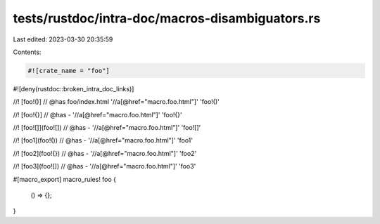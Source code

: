 tests/rustdoc/intra-doc/macros-disambiguators.rs
================================================

Last edited: 2023-03-30 20:35:59

Contents:

.. code-block:: rs

    #![crate_name = "foo"]
#![deny(rustdoc::broken_intra_doc_links)]

//! [foo!()]
// @has foo/index.html '//a[@href="macro.foo.html"]' 'foo!()'

//! [foo!{}]
// @has - '//a[@href="macro.foo.html"]' 'foo!{}'

//! [foo![]](foo![])
// @has - '//a[@href="macro.foo.html"]' 'foo![]'

//! [foo1](foo!())
// @has - '//a[@href="macro.foo.html"]' 'foo1'

//! [foo2](foo!{})
// @has - '//a[@href="macro.foo.html"]' 'foo2'

//! [foo3](foo![])
// @has - '//a[@href="macro.foo.html"]' 'foo3'

#[macro_export]
macro_rules! foo {
    () => {};
}


